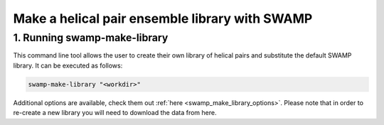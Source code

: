 .. _swamp_make_library:

Make a helical pair ensemble library with SWAMP
-----------------------------------------------

1. Running swamp-make-library
^^^^^^^^^^^^^^^^^^^^^^^^^^^^^

This command line tool allows the user to create their own library of helical pairs and substitute the default SWAMP library. It can be executed as follows:

.. code-block:: shell

    swamp-make-library "<workdir>"

Additional options are available, check them out :ref:`here <swamp_make_library_options>`.
Please note that in order to re-create a new library you will need to download the data from here.
